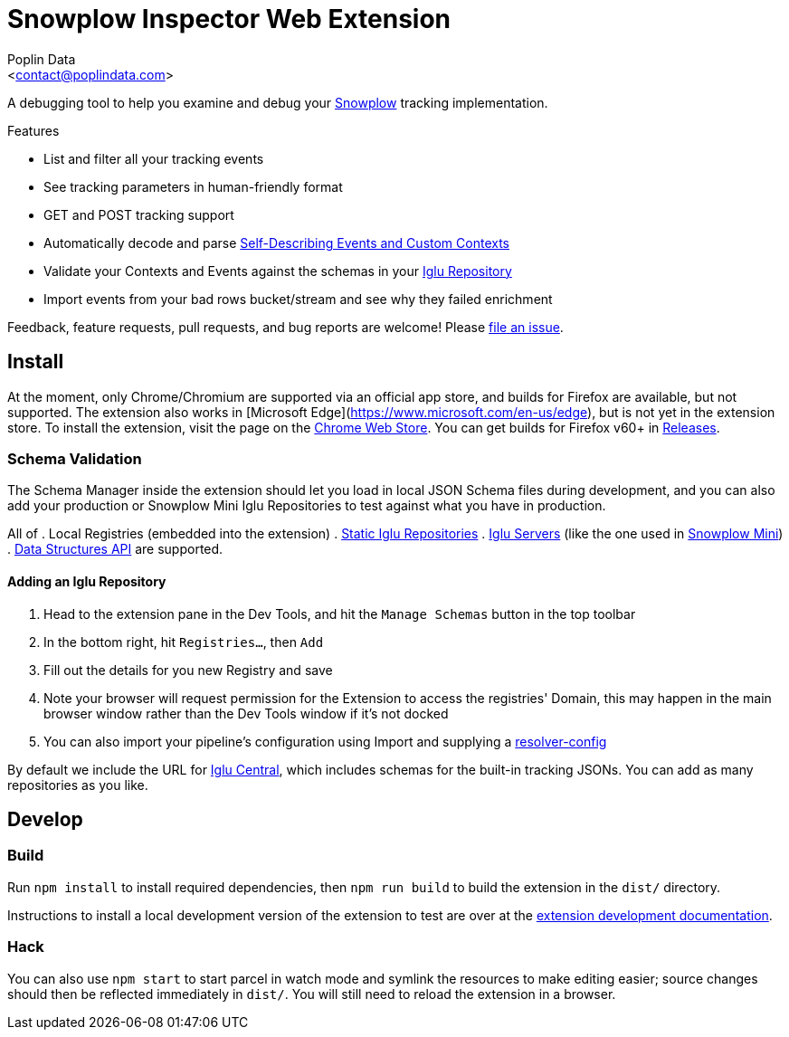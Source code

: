 = Snowplow Inspector Web Extension
:Author: Poplin Data
:Email: <contact@poplindata.com>

A debugging tool to help you examine and debug your link:https://snowplowanalytics.com[Snowplow] tracking implementation.

.Features
- List and filter all your tracking events
- See tracking parameters in human-friendly format
- GET and POST tracking support
- Automatically decode and parse link:https://snowplowanalytics.com/blog/2014/05/15/introducing-self-describing-jsons/[Self-Describing Events and Custom Contexts]
- Validate your Contexts and Events against the schemas in your link:https://github.com/snowplow/iglu[Iglu Repository]
- Import events from your bad rows bucket/stream and see why they failed enrichment

Feedback, feature requests, pull requests, and bug reports are welcome! Please link:https://github.com/poplindata/chrome-snowplow-inspector/issues[file an issue].

== Install
At the moment, only Chrome/Chromium are supported via an official app store, and builds for Firefox are available, but not supported.
The extension also works in [Microsoft Edge](https://www.microsoft.com/en-us/edge), but is not yet in the extension store.
To install the extension, visit the page on the link:https://chrome.google.com/webstore/detail/maplkdomeamdlngconidoefjpogkmljm[Chrome Web Store].
You can get builds for Firefox v60+ in link:https://github.com/poplindata/chrome-snowplow-inspector/releases[Releases].

=== Schema Validation
The Schema Manager inside the extension should let you load in local JSON Schema files during development, and you can also add your production or Snowplow Mini Iglu Repositories to test against what you have in production.

All of
. Local Registries (embedded into the extension)
. link:https://github.com/snowplow/iglu/wiki/Static-repo[Static Iglu Repositories]
. link:https://github.com/snowplow/iglu/wiki/Iglu-server[Iglu Servers] (like the one used in link:https://github.com/snowplow/snowplow-mini[Snowplow Mini])
. link:https://docs.snowplowanalytics.com/docs/understanding-tracking-design/managing-data-structures-via-the-api/[Data Structures API]
are supported.

==== Adding an Iglu Repository
. Head to the extension pane in the Dev Tools, and hit the `Manage Schemas` button in the top toolbar
. In the bottom right, hit `Registries...`, then `Add`
. Fill out the details for you new Registry and save
. Note your browser will request permission for the Extension to access the registries' Domain, this may happen in the main browser window rather than the Dev Tools window if it's not docked
. You can also import your pipeline's configuration using Import and supplying a link:https://docs.snowplowanalytics.com/docs/pipeline-components-and-applications/iglu/iglu-resolver/[resolver-config]

By default we include the URL for link:https://github.com/snowplow/iglu-central[Iglu Central], which includes schemas for the built-in tracking JSONs. You can add as many repositories as you like.

== Develop
=== Build
Run `npm install` to install required dependencies, then `npm run build` to build the extension in the `dist/` directory.

Instructions to install a local development version of the extension to test are over at the link:https://developer.chrome.com/extensions/getstarted#unpacked[extension development documentation].

=== Hack
You can also use `npm start` to start parcel in watch mode and symlink the resources to make editing easier; source changes should then be reflected immediately in `dist/`.
You will still need to reload the extension in a browser.

